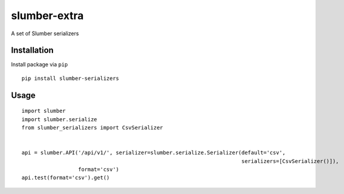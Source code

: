 =============
slumber-extra
=============

A set of Slumber serializers

.. image:: https://travis-ci.org/tomi77/slumber-serializers.svg?branch=master
   :target: https://travis-ci.org/tomi77/slumber-serializers
.. image:: https://coveralls.io/repos/github/tomi77/slumber-serializers/badge.svg?branch=master
   :target: https://coveralls.io/github/tomi77/slumber-serializers?branch=master
.. image:: https://codeclimate.com/github/tomi77/slumber-serializers/badges/gpa.svg
   :target: https://codeclimate.com/github/tomi77/slumber-serializers
   :alt: Code Climate

Installation
============

Install package via ``pip``
::

    pip install slumber-serializers

Usage
=====

::

    import slumber
    import slumber.serialize
    from slumber_serializers import CsvSerializer


    api = slumber.API('/api/v1/', serializer=slumber.serialize.Serializer(default='csv',
                                                                          serializers=[CsvSerializer()]),
                      format='csv')
    api.test(format='csv').get()
